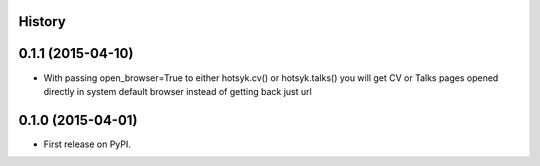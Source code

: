 .. :changelog:

History
-------

0.1.1 (2015-04-10)
---------------------

* With passing open_browser=True to either hotsyk.cv() or hotsyk.talks() you will get CV or Talks pages opened directly in system default browser instead of getting back just url



0.1.0 (2015-04-01)
---------------------

* First release on PyPI.
